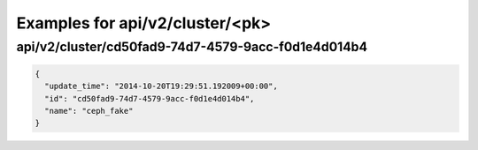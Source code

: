 Examples for api/v2/cluster/<pk>
================================

api/v2/cluster/cd50fad9-74d7-4579-9acc-f0d1e4d014b4
---------------------------------------------------

.. code-block:: json

   {
     "update_time": "2014-10-20T19:29:51.192009+00:00", 
     "id": "cd50fad9-74d7-4579-9acc-f0d1e4d014b4", 
     "name": "ceph_fake"
   }


